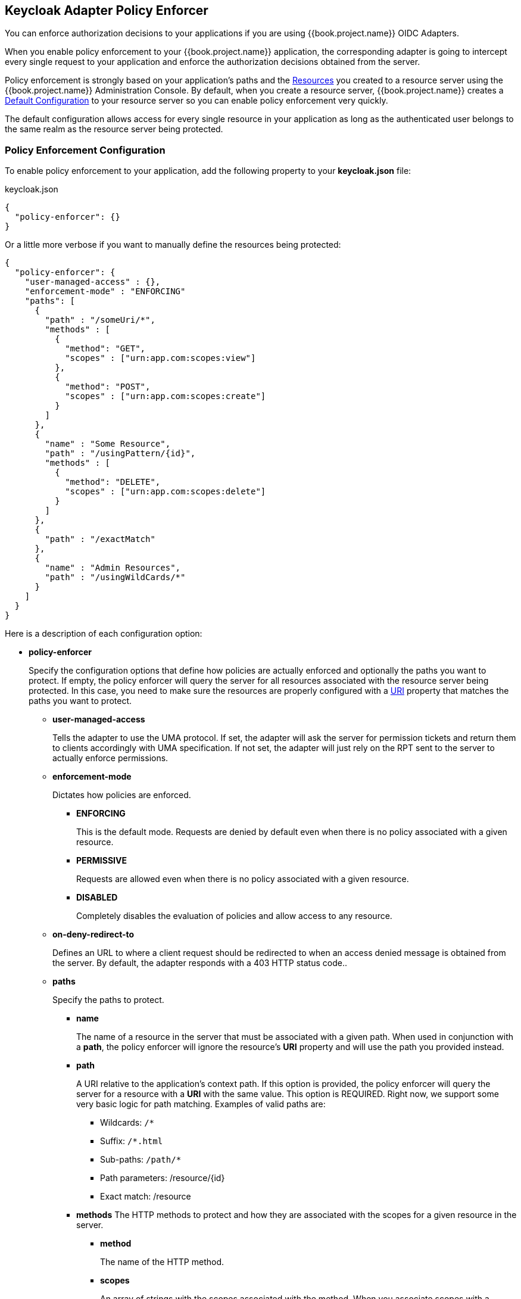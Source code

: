 == Keycloak Adapter Policy Enforcer

You can enforce authorization decisions to your applications if you are using {{book.project.name}} OIDC Adapters.

When you enable policy enforcement to your {{book.project.name}} application, the corresponding adapter is going to intercept
every single request to your application and enforce the authorization decisions obtained from the server.

Policy enforcement is strongly based on your application's paths and the link:../resource/overview.html[Resources] you created to a resource server using the {{book.project.name}} Administration Console. By default,
when you create a resource server, {{book.project.name}} creates a link:../resource-server/default-config.html[Default Configuration] to your resource server so you can enable policy enforcement very quickly.

The default configuration allows access for every single resource in your application as long as the authenticated user belongs to the same realm as the resource server being protected.

=== Policy Enforcement Configuration

To enable policy enforcement to your application, add the following property to your *keycloak.json* file:

.keycloak.json
```json
{
  "policy-enforcer": {}
}
```
Or a little more verbose if you want to manually define the resources being protected:

```json
{
  "policy-enforcer": {
    "user-managed-access" : {},
    "enforcement-mode" : "ENFORCING"
    "paths": [
      {
        "path" : "/someUri/*",
        "methods" : [
          {
            "method": "GET",
            "scopes" : ["urn:app.com:scopes:view"]
          },
          {
            "method": "POST",
            "scopes" : ["urn:app.com:scopes:create"]
          }
        ]
      },
      {
        "name" : "Some Resource",
        "path" : "/usingPattern/{id}",
        "methods" : [
          {
            "method": "DELETE",
            "scopes" : ["urn:app.com:scopes:delete"]
          }
        ]
      },
      {
        "path" : "/exactMatch"
      },
      {
        "name" : "Admin Resources",
        "path" : "/usingWildCards/*"
      }
    ]
  }
}
```

Here is a description of each configuration option:

* *policy-enforcer*
+
Specify the configuration options that define how policies are actually enforced and optionally the paths you want to protect. If empty, the policy enforcer will query the server
for all resources associated with the resource server being protected. In this case, you need to make sure the resources are properly configured with a link:../resource/create.adoc#_uri[URI] property that matches the paths
 you want to protect.
+
** *user-managed-access*
+
Tells the adapter to use the UMA protocol. If set, the adapter will ask the server for permission tickets and return them to clients accordingly with UMA specification. If not set,
the adapter will just rely on the RPT sent to the server to actually enforce permissions.
+
** *enforcement-mode*
+
Dictates how policies are enforced.
+
*** *ENFORCING*
+
This is the default mode. Requests are denied by default even when there is no policy associated with a given resource.
+
*** *PERMISSIVE*
+
Requests are allowed even when there is no policy associated with a given resource.
+
*** *DISABLED*
+
Completely disables the evaluation of policies and allow access to any resource.
+
** *on-deny-redirect-to*
+
Defines an URL to where a client request should be redirected to when an access denied message is obtained from the server. By default, the adapter responds with a 403 HTTP status code..
+
** *paths*
+
Specify the paths to protect.
+
*** *name*
+
The name of a resource in the server that must be associated with a given path. When used in conjunction with a *path*, the policy enforcer will ignore the resource's *URI* property and will use the path you provided instead.
*** *path*
+
A URI relative to the application's context path. If this option is provided, the policy enforcer will query the server for a resource with a *URI* with the same value. This option is REQUIRED.
Right now, we support some very basic logic for path matching. Examples of valid paths are:
+
**** Wildcards: `/*`
**** Suffix: `/*.html`
**** Sub-paths: `/path/*`
**** Path parameters: /resource/{id}
**** Exact match: /resource
+
*** *methods*
The HTTP methods to protect and how they are associated with the scopes for a given resource in the server.
+
**** *method*
+
The name of the HTTP method.
+
**** *scopes*
+
An array of strings with the scopes associated with the method. When you associate scopes with a specific method, the client trying to access a protected resource (or path) must provide
a RPT that grants permission to all scopes here specified. For instance, if you define a method _POST_ with a scope _create_, the RPT must contain a permission granting access to the _create_ scope when performing a POST to the path.